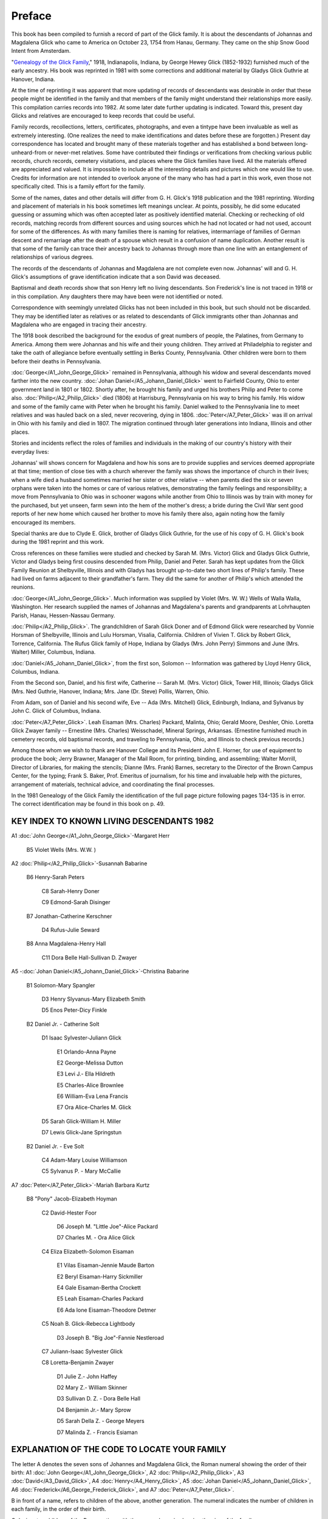 Preface
#######

This book has been compiled to furnish a record of part of the Glick family. It is about the descendants of Johannas and Magdalena Glick who came to America on October 23, 1754 from Hanau, Germany. They came on the ship Snow Good Intent from Amsterdam.

"`Genealogy of the Glick Family <https://archive.org/details/genealogyofglick00glic/>`_," 1918, Indianapolis, Indiana, by George Hewey Glick (1852-1932) furnished much of the early ancestry. His book was reprinted in 1981 with some corrections and additional material by Gladys Glick Guthrie at Hanover, Indiana.

At the time of reprinting it was apparent that more updating of records of descendants was desirable in order that these people might be identified in the family and that members of the family might understand their relationships more easily. This compilation carries records into 1982. At some later date further updating is indicated. Toward this, present day Glicks and relatives are encouraged to keep records that could be useful.

Family records, recollections, letters, certificates, photographs, and even a tintype have been invaluable as well as extremely interesting. (One realizes the need to make identifications and dates before these are forgotten.) Present day correspondence has located and brought many of these materials together and has established a bond between long-unheard-from or never-met relatives. Some have contributed their findings or verifications from checking various public records, church records, cemetery visitations, and places where the Glick families have lived. All the materials offered are appreciated and valued. It is impossible to include all the interesting details and pictures which one would like to use. Credits for information are not intended to overlook anyone of the many who has had a part in this work, even those not specifically cited. This is a family effort for the family.

Some of the names, dates and other details will differ from G. H. Glick's 1918 publication and the 1981 reprinting. Wording and placement of materials in his book sometimes left meanings unclear. At points, possibly, he did some educated guessing or assuming which was often accepted later as positively identified material. Checking or rechecking of old records, matching records from different sources and using sources which he had not located or had not used, account for some of the differences. As with many families there is naming for relatives, intermarriage of families of German descent and remarriage after the death of a spouse which result in a confusion of name duplication. Another result is that some of the family can trace their ancestry back to Johannas through more than one line with an entanglement of relationships of various degrees.

The records of the descendants of Johannas and Magdalena are not complete even now. Johannas' will and G. H. Glick's assumptions of grave identification indicate that a son David was deceased.

Baptismal and death records show that son Henry left no living descendants. Son Frederick's line is not traced in 1918 or in this compilation. Any daughters there may have been were not identified or noted.

Correspondence with seemingly unrelated Glicks has not been included in this book, but such should not be discarded. They may be identified later as relatives or as related to descendants of Glick immigrants other than Johannas and Magdalena who are engaged in tracing their ancestry.

The 1918 book described the background for the exodus of great numbers of people, the Palatines, from Germany to America. Among them were Johannas and his wife and their young children. They arrived at Philadelphia to register and take the oath of allegiance before eventually settling in Berks County, Pennsylvania. Other children were born to them before their deaths in Pennsylvania.

:doc:`George</A1_John_George_Glick>` remained in Pennsylvania, although his widow and several descendants moved farther into the new country. :doc:`Johan Daniel</A5_Johann_Daniel_Glick>` went to Fairfield County, Ohio to enter government land in 1801 or 1802. Shortly after, he brought his family and urged his brothers Philip and Peter to come also. :doc:`Philip</A2_Philip_Glick>` died (1806) at Harrisburg, Pennsylvania on his way to bring his family. His widow and some of the family came with Peter when he brought his family. Daniel walked to the Pennsylvania line to meet relatives and was hauled back on a sled, never recovering, dying in 1806. :doc:`Peter</A7_Peter_Glick>` was ill on arrival in Ohio with his family and died in 1807. The migration continued through later generations into Indiana, Illinois and other places.

Stories and incidents reflect the roles of families and individuals in the making of our country's history with their everyday lives:

Johannas' will shows concern for Magdalena and how his sons are to provide supplies and services deemed appropriate at that time; mention of close ties with a church wherever the family was shows the importance of church in their lives; when a wife died a husband sometimes married her sister or other relative -- when parents died the six or seven orphans were taken into the homes or care of various relatives, demonstrating the family feelings and responsibility; a move from Pennsylvania to Ohio was in schooner wagons while another from Ohio to Illinois was by train with money for the purchased, but yet unseen, farm sewn into the hem of the mother's dress; a bride during the Civil War sent good reports of her new home which caused her brother to move his family there also, again noting how the family encouraged its members.

Special thanks are due to Clyde E. Glick, brother of Gladys Glick Guthrie, for the use of his copy of G. H. Glick's book during the 1981 reprint and this work.

Cross references on these families were studied and checked by Sarah M. (Mrs. Victor) Glick and Gladys Glick Guthrie, Victor and Gladys being first cousins descended from Philip, Daniel and Peter. Sarah has kept updates from the Glick Family Reunion at Shelbyville, Illinois and with Gladys has brought up-to-date two short lines of Philip's family. These had lived on farms adjacent to their grandfather's farm. They did the same for another of Philip's which attended the reunions.

:doc:`George</A1_John_George_Glick>`. Much information was supplied by Violet (Mrs. W. W.) Wells of Walla Walla, Washington. Her research supplied the names of Johannas and Magdalena's parents and grandparents at Lohrhaupten Parish, Hanau, Hessen-Nassau Germany.

:doc:`Philip</A2_Philip_Glick>`. The grandchildren of Sarah Glick Doner and of Edmond Glick were researched by Vonnie Horsman of Shelbyville, Illinois and Lulu Horsman, Visalia, California. Children of Vivien T. Glick by Robert Glick, Torrence, California. The Rufus Glick family of Hope, Indiana by Gladys (Mrs. John Perry) Simmons and June (Mrs. Walter) Miller, Columbus, Indiana.

:doc:`Daniel</A5_Johann_Daniel_Glick>`, from the first son, Solomon -- Information was gathered by Lloyd Henry Glick, Columbus, Indiana.

From the Second son, Daniel, and his first wife, Catherine -- Sarah M. (Mrs. Victor) Glick, Tower Hill, Illinois; Gladys Glick (Mrs. Ned Guthrie, Hanover, Indiana; Mrs. Jane (Dr. Steve) Pollis, Warren, Ohio.

From Adam, son of Daniel and his second wife, Eve -- Ada (Mrs. Mitchell) Glick, Edinburgh, Indiana, and Sylvanus by John C. Glick of Columbus, Indiana.

:doc:`Peter</A7_Peter_Glick>`. Leah Eisaman (Mrs. Charles) Packard, Malinta, Ohio; Gerald Moore, Deshler, Ohio. Loretta Glick Zwayer family -- Ernestine (Mrs. Charles) Weisschadel, Mineral Springs, Arkansas. (Ernestine furnished much in cemetery records, old baptismal records, and traveling to Pennsylvania, Ohio, and Illinois to check previous records.)

Among those whom we wish to thank are Hanover College and its President John E. Horner, for use of equipment to produce the book; Jerry Brawner, Manager of the Mail Room, for printing, binding, and assembling; Walter Morrill, Director of Libraries, for making the stencils; Dianne (Mrs. Frank) Barnes, secretary to the Director of the Brown Campus Center, for the typing; Frank S. Baker, Prof. Emeritus of journalism, for his time and invaluable help with the pictures, arrangement of materials, technical advice, and coordinating the final processes.

In the 1981 Genealogy of the Glick Family the identification of the full page picture following pages 134-135 is in error. The correct identification may be found in this book on p. 49.

KEY INDEX TO KNOWN LIVING DESCENDANTS 1982
==========================================

A1 :doc:`John George</A1_John_George_Glick>`-Margaret Herr

   B5 Violet Wells (Mrs. W.W. )

A2 :doc:`Philip</A2_Philip_Glick>`-Susannah Babarine

   B6 Henry-Sarah Peters

      C8 Sarah-Henry Doner

      C9 Edmond-Sarah Disinger

   B7 Jonathan-Catherine Kerschner

         D4 Rufus-Julie Seward

   B8 Anna Magdalena-Henry Hall

      C11 Dora Belle Hall-Sullivan D. Zwayer

A5 -:doc:`Johan Daniel</A5_Johann_Daniel_Glick>`-Christina Babarine

   B1 Solomon-Mary Spangler

         D3 Henry Slyvanus-Mary Elizabeth Smith

         D5 Enos Peter-Dicy Finkle

   B2 Daniel Jr. - Catherine Solt

         D1 Isaac Sylvester-Juliann Glick

            E1 Orlando-Anna Payne

            E2 George-Melissa Dutton

            E3 Levi J.- Ella Hildreth

            E5 Charles-Alice Brownlee

            E6 William-Eva Lena Francis

            E7 Ora Alice-Charles M. Glick

         D5 Sarah Glick-William H. Miller

         D7 Lewis Glick-Jane Springstun

   B2 Daniel Jr. - Eve Solt

      C4 Adam-Mary Louise Williamson

      C5 Sylvanus P. - Mary McCallie

A7 :doc:`Peter</A7_Peter_Glick>`-Mariah Barbara Kurtz

   B8 "Pony" Jacob-Elizabeth Hoyman

      C2 David-Hester Foor

         D6 Joseph M. "Little Joe"-Alice Packard

         D7 Charles M. - Ora Alice Glick

      C4 Eliza Elizabeth-Solomon Eisaman

            E1 Vilas Eisaman-Jennie Maude Barton

            E2 Beryl Eisaman-Harry Sickmiller

            E4 Gale Eisaman-Bertha Crockett

            E5 Leah Eisaman-Charles Packard

            E6 Ada Ione Eisaman-Theodore Detmer

      C5 Noah B. Glick-Rebecca Lightbody

         D3 Joseph B. "Big Joe"-Fannie Nestleroad

      C7 Juliann-Isaac Sylvester Glick

      C8 Loretta-Benjamin Zwayer

         D1 Julie Z.- John Haffey

         D2 Mary Z.- William Skinner

         D3 Sullivan D. Z. - Dora Belle Hall

         D4 Benjamin Jr.- Mary Sprow

         D5 Sarah Della Z. - George Meyers

         D7 Malinda Z. - Francis Esiaman


EXPLANATION OF THE CODE TO LOCATE YOUR FAMILY
=============================================

The letter A denotes the seven sons of Johannes and Magdalena Glick, the Roman numeral showing the order of their birth: A1 :doc:`John George</A1_John_George_Glick>`, A2 :doc:`Philip</A2_Philip_Glick>`, A3 :doc:`David</A3_David_Glick>`, A4 :doc:`Henry</A4_Henry_Glick>`, A5 :doc:`Johan Daniel</A5_Johann_Daniel_Glick>`, A6 :doc:`Frederick</A6_George_Frederick_Glick>`, and A7 :doc:`Peter</A7_Peter_Glick>`.

B in front of a name, refers to children of the above, another generation. The numeral indicates the number of children in each family, in the order of their birth.

C designates children of the B generation, with the numerals again showing the size of the family.

Each generation will be noted with a new letter.

As with an outline, a lot of space (or pages) may be required for the larger families or ones with many succeeding generations. Therefore, the rest of the brothers and sisters of the C generation, for example, may not appear until several pages later.

It will be necessary to pay close attention to the letters and numerals to follow your branch from the original seven brothers.

Most persons are listed separately with the appropriate letters and numerals. Their names will be followed by known information of birth, death, burial, spouse's name and dates, marriage date, and their children's first names. Occasionally occupations and addresses are included. The children's names are underlined in many of the older generations for easier reference.

In cases of 2nd and 3rd spouses, the name is listed again with the same letter and numeral, after the children of the previous marriage. Information on the new spouse and subsequent children will then appear.

In following a line of Glicks, Eisamans, or Zwayers, the Glick name is not added each time when it is obvious the name is Glick. When a girl marries, her married name is repeated.

When you locate your immediate family, write the page number in the front for quick reference, as there are over 500 living families listed and no easy index.

George H. Glick gave us our early information in his 1918 publication. Sarah M. Glick made an outline from it and we have added later generations from close relatives. This book includes only a small portion of Glicks, compared to all who carry the Glick name. Some families are from two lines and could be listed twice, so you may be referred to the other line. Examples are Ada Newby under Enos Peter or Adam; Isaac Sylvester and Juliann under Lewis and Mary Swander or under "Pony" Jacob; Ora and Charles under Isaac Sylvester or under "Pony" Jacob's David; Elmer Glen and Juanita under Lewis and Jane Springstun or under Edmond's Arthur; Levi E. Zwayer under A2 Anna Magdalena Hall or under Loretta Zwayer.

Any additions or corrections you may wish to make can be done on the blank side opposite. (on the back of the preceding page).

ABBREVIATIONS USED
==================

* b = born
* d = died
* dau = daughter
* cem = cemetery
* twp = township
* co = county
* Berks = Berks County, PA
* Fair = Fairfield County, 0H
* Pick = Pickaway County, OH
* Henry = Henry County, 0H
